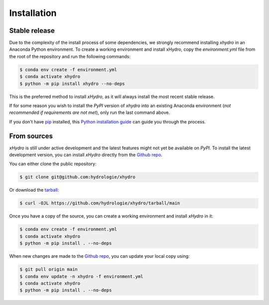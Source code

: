 ============
Installation
============

Stable release
--------------
Due to the complexity of the install process of some dependencies, we strongly recommend installing `xhydro` in an Anaconda Python environment.
To create a working environment and install xHydro, copy the `environment.yml` file from the root of the repository and run the following commands:

.. code-block:: console

    $ conda env create -f environment.yml
    $ conda activate xhydro
    $ python -m pip install xhydro --no-deps

This is the preferred method to install `xHydro`, as it will always install the most recent stable release.

If for some reason you wish to install the `PyPI` version of `xhydro` into an existing Anaconda environment (*not recommended if requirements are not met*), only run the last command above.

If you don't have `pip`_ installed, this `Python installation guide`_ can guide you through the process.

.. _pip: https://pip.pypa.io
.. _Python installation guide: http://docs.python-guide.org/en/latest/starting/installation/

From sources
------------
`xHydro` is still under active development and the latest features might not yet be available on `PyPI`.
To install the latest development version, you can install `xHydro` directly from the `Github repo`_.

You can either clone the public repository:

.. code-block:: console

    $ git clone git@github.com:hydrologie/xhydro

Or download the `tarball`_:

.. code-block:: console

    $ curl -OJL https://github.com/hydrologie/xhydro/tarball/main

Once you have a copy of the source, you can create a working environment and install `xHydro` in it:

.. code-block:: console

    $ conda env create -f environment.yml
    $ conda activate xhydro
    $ python -m pip install . --no-deps

When new changes are made to the `Github repo`_, you can update your local copy using:

.. code-block:: console

    $ git pull origin main
    $ conda env update -n xhydro -f environment.yml
    $ conda activate xhydro
    $ python -m pip install . --no-deps

.. _Github repo: https://github.com/hydrologie/xhydro
.. _tarball: https://github.com/hydrologie/xhydro/tarball/main
